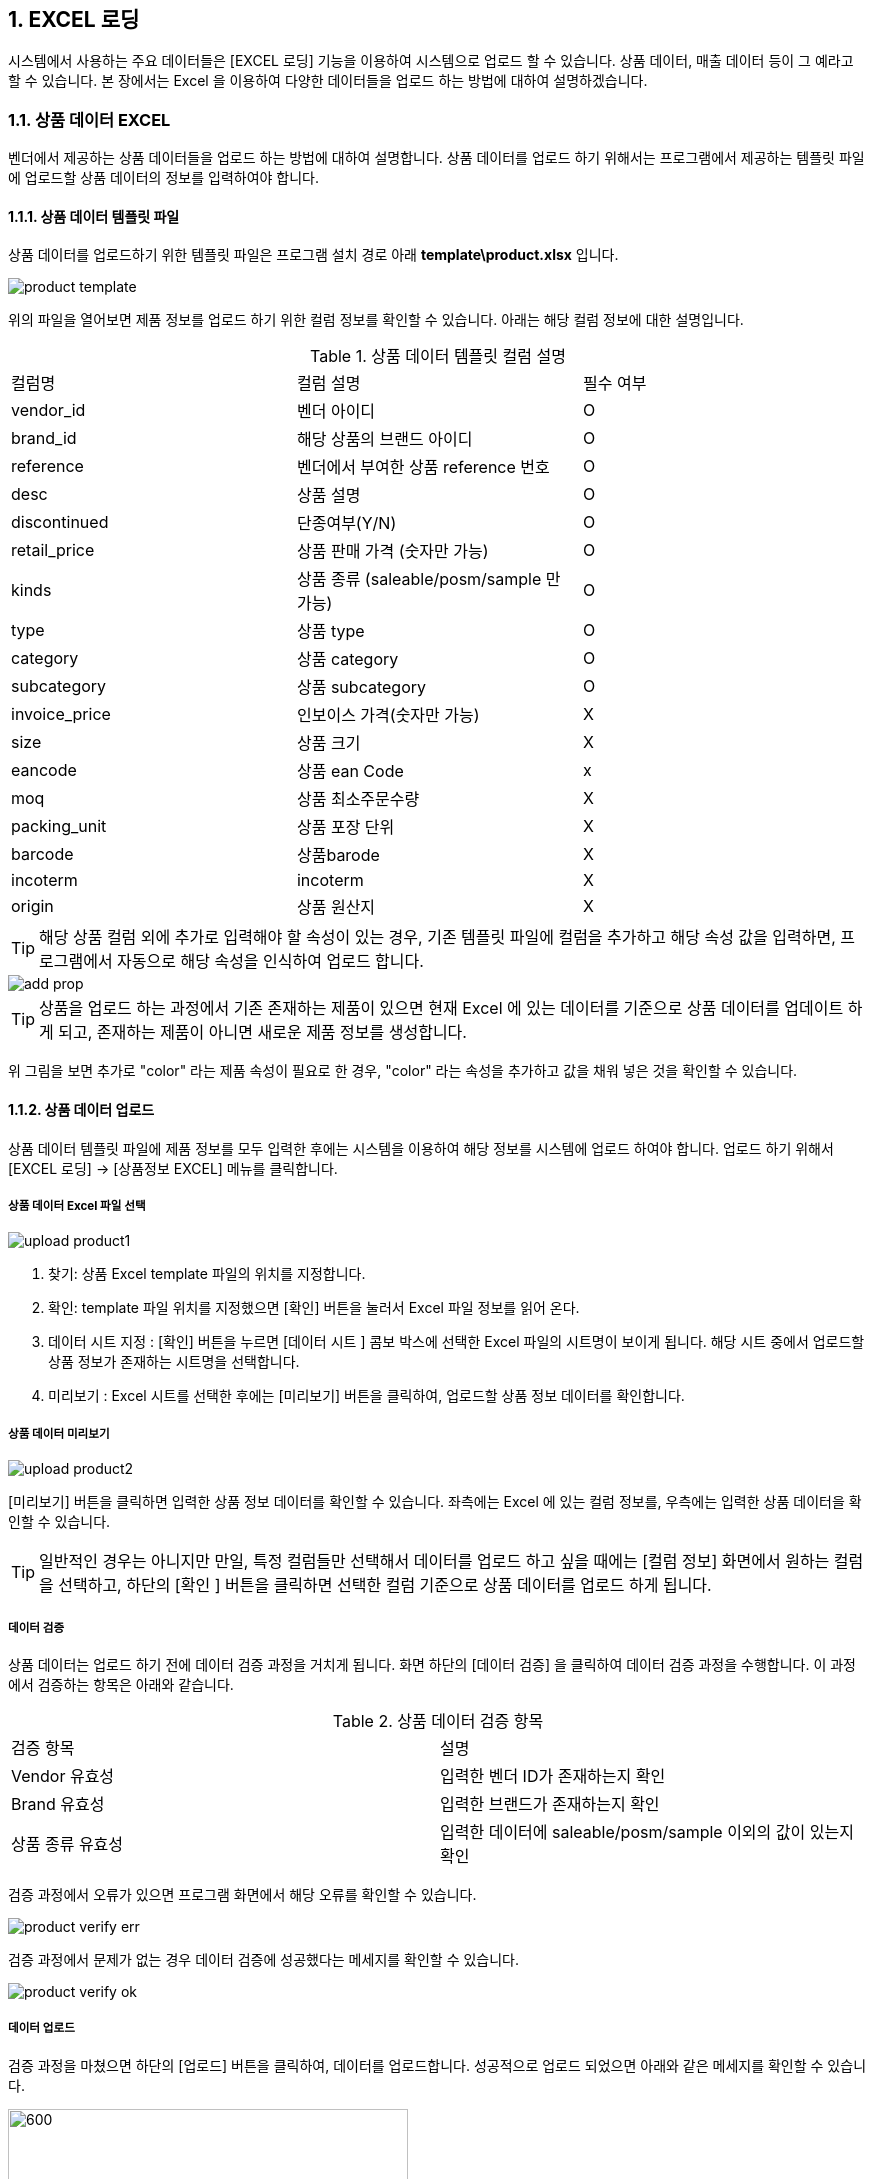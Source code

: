
:sectnums:

== EXCEL 로딩 ==
시스템에서 사용하는 주요 데이터들은 [EXCEL 로딩] 기능을  이용하여 시스템으로 업로드 할 수 있습니다. 상품 데이터, 매출 데이터 등이 그 예라고 할 수 있습니다. 본 장에서는 Excel 을 이용하여 다양한 데이터들을 업로드 하는 방법에 대하여 설명하겠습니다.

=== 상품 데이터 EXCEL ===
벤더에서 제공하는 상품 데이터들을 업로드 하는 방법에 대하여 설명합니다. 상품 데이터를 업로드 하기 위해서는 프로그램에서 제공하는 템플릿 파일에 업로드할 상품 데이터의 정보를 입력하여야 합니다.

==== 상품 데이터 템플릿 파일  ====
상품 데이터를 업로드하기 위한 템플릿 파일은 프로그램 설치 경로 아래  **template\product.xlsx** 입니다.

image::images/product_template.gif[]

위의 파일을 열어보면 제품 정보를 업로드 하기 위한 컬럼 정보를 확인할 수 있습니다. 아래는 해당 컬럼 정보에 대한 설명입니다.

.상품 데이터 템플릿 컬럼 설명
|===
|컬럼명 | 컬럼 설명 | 필수 여부
|vendor_id | 벤더 아이디 | O
|brand_id  | 해당 상품의 브랜드 아이디 | O
|reference | 벤더에서 부여한 상품 reference 번호 | O
|desc    | 상품 설명 | O
|discontinued | 단종여부(Y/N)| O
|retail_price | 상품 판매 가격 (숫자만 가능) | O
|kinds | 상품 종류 (saleable/posm/sample 만 가능) | O
|type | 상품 type | O
|category | 상품 category | O
|subcategory| 상품 subcategory | O
|invoice_price| 인보이스 가격(숫자만 가능) | X
|size | 상품 크기 | X
|eancode | 상품 ean Code | x
|moq | 상품 최소주문수량 | X
|packing_unit | 상품 포장 단위 | X
|barcode | 상품barode | X
|incoterm| incoterm |X
|origin| 상품 원산지 | X
|===

TIP: 해당 상품 컬럼 외에 추가로 입력해야 할 속성이 있는 경우, 기존 템플릿 파일에 컬럼을 추가하고 해당 속성 값을 입력하면, 프로그램에서 자동으로 해당 속성을 인식하여 업로드 합니다.

image::images/add_prop.gif[]

TIP: 상품을 업로드 하는 과정에서 기존 존재하는 제품이 있으면 현재 Excel 에 있는 데이터를 기준으로 상품 데이터를 업데이트 하게 되고, 존재하는 제품이 아니면 새로운 제품 정보를 생성합니다.

위 그림을 보면 추가로 "color" 라는 제품 속성이 필요로 한 경우, "color" 라는 속성을 추가하고 값을 채워 넣은 것을 확인할 수 있습니다.

==== 상품 데이터 업로드 ====
상품 데이터 템플릿 파일에 제품 정보를 모두 입력한 후에는 시스템을 이용하여 해당 정보를 시스템에 업로드 하여야 합니다. 업로드 하기 위해서 [EXCEL 로딩] -> [상품정보 EXCEL] 메뉴를 클릭합니다.

===== 상품 데이터 Excel 파일 선택 =====

image::images/upload_product1.gif[]

. 찾기: 상품 Excel template 파일의 위치를 지정합니다.
. 확인: template 파일 위치를 지정했으면 [확인] 버튼을 눌러서 Excel 파일 정보를 읽어 온다.
. 데이터 시트 지정 : [확인] 버튼을 누르면 [데이터 시트 ] 콤보 박스에 선택한 Excel 파일의 시트명이 보이게 됩니다. 해당 시트 중에서 업로드할 상품 정보가 존재하는 시트명을 선택합니다.
. 미리보기 : Excel 시트를 선택한 후에는 [미리보기] 버튼을 클릭하여, 업로드할 상품 정보 데이터를 확인합니다.

===== 상품 데이터 미리보기 =====
image::images/upload_product2.gif[]

[미리보기] 버튼을 클릭하면 입력한 상품 정보 데이터를 확인할 수 있습니다. 좌측에는 Excel 에 있는 컬럼 정보를, 우측에는 입력한 상품 데이터을 확인할 수 있습니다.

TIP: 일반적인 경우는 아니지만 만일, 특정 컬럼들만 선택해서 데이터를 업로드 하고 싶을 때에는 [컬럼 정보] 화면에서 원하는 컬럼을 선택하고, 하단의 [확인 ] 버튼을 클릭하면 선택한 컬럼 기준으로 상품 데이터를 업로드 하게 됩니다.

===== 데이터 검증 =====
상품 데이터는 업로드 하기 전에 데이터 검증 과정을 거치게 됩니다. 화면 하단의 [데이터 검증] 을 클릭하여 데이터 검증 과정을 수행합니다. 이 과정에서 검증하는 항목은 아래와 같습니다.

.상품 데이터 검증 항목
|===
|검증 항목 | 설명
|Vendor 유효성 | 입력한 벤더 ID가 존재하는지 확인
|Brand 유효성  | 입력한 브랜드가 존재하는지 확인
|상품 종류 유효성 | 입력한 데이터에 saleable/posm/sample 이외의 값이 있는지 확인
|===

검증 과정에서 오류가 있으면 프로그램 화면에서 해당 오류를 확인할 수 있습니다.

image::images/product_verify_err.gif[]

검증 과정에서 문제가 없는 경우 데이터 검증에 성공했다는 메세지를 확인할 수 있습니다.

image::images/product_verify_ok.gif[]

===== 데이터 업로드 =====
검증 과정을 마쳤으면 하단의 [업로드] 버튼을 클릭하여, 데이터를 업로드합니다.  성공적으로 업로드 되었으면 아래와 같은 메세지를 확인할 수 있습니다.

image::images/upload_product_success.gif[600,400]

업로드한 데이터를 확인하려면 [기준정보] -> [상품정보] 메뉴를 통하여, 해당 벤더를 선택하고 제품을 검색해서 정상적으로 상품 정보가 조회되는지 확인합니다.

image::images/search_product.gif[]

=== 브랜드별 입점정보 EXCEL ===
벤더에서 제공하는 제품의 입점 정보를 관리하는 화면입니다. 고객별로 어떠한 브랜드 제품이 공급되고 있는지에 대한 정보를 Excel 을 통하여 업로드 하게 됩니다. 이러한 데이터를 업로드 하기 위한 기본 템플릿 파일은 제공되지 않는다. 아래와 같은 과정을 통하여 데이터를 업로드 하면 됩니다.

. 등록하고자 하는 벤더 상품 조회
. 조회한 상픔 데이터 EXCEL로 다운 로드
. 다운 로드한 EXCEL에 입점 정보 입력
. 수정한 EXCEL 파일 업로드

위의 과정을 자세히 설명하겠습니다.

====  대상 상품 조회 ====

상품 정보 조회 방법::
프로그램 메뉴에서 [기준 정보] -> [브랜드별 입점 정보] 를 클릭합니다.


image::images/cust_product_list.gif[]

조회::
조회하려는 벤더와 고객을 선택하여 상품을 조회합니다. 조회된 화면을 보면 cust_reference 가 빈 값으로 보이는 상품들이 존재합니다. 해당 상품들의 의미는 벤더가 공급하는 상품으로는 등록되어 있지만, 선택한 고객의 입점 상품으로는 등록되어 있지 않은 상태를 의미합니다.

내려받기::
조회된 상품을 [내려받기] 버튼을 클릭하여 EXCEL로 저장합니다.

image::images/product_to_excel.gif[]

엑셀이 실행되면서 상품 데이터를 확인할 수 있습니다. 해당 파일을 적당한 이름으로 저장합니다.

==== 입점 정보 입력 ====

 저장한 엑셀 파일의 [cust_reference ] 컬럼에 고객이 부여한 상품 reference 번호를 입력합니다. 고객이 부여한 cust_reference 가 존재하지 않는 경우,  상품의 reference 번호를 그대로 넣어준다.

IMPORTANT: 컬럼명은 cust_id, cust_refernece 를 꼭 지켜줘야 합니다. 그렇지 않은 경우 제품이 정상적으로 업로드 되지 않는다. cust_reference 는 벤더가 부여한 원래 제품 referenece 가 아니고, 고객이 부여한 reference 임에 유의합니다.

참고로 현재 등록되어 있는 고객 ID 는 아래와 같습니다.

.고객 ID 정보
|===
|고객 ID | 고객이름
|AIR_BUSAN	|Air Busan
|ASIANA_AIRLINES	|Asiana Airlines
|CITY_PLUS	|CITY PLUS
|DONGWHA	|Dongwha
|ENTAS	|Entas
|GALLERIA	|Galleria
|GRAND	|Grand
|HDC	|HDC
|JDC	|JDC
|KOREAN_AIR	|Korean Air
|LOTTE|	Lotte
|LOTTE_MART	|Lotte Mart
|NULBO	|Nulbo
|SHILLA	|Shilla
|SHINSEGAE|	Shinsegae
|SSI	|SSI
|TRAVEL_PLACE	|Travel Place
|T-WAY	|T-Way
|===

==== 입점 데이터 업로드 ====
해당 데이터 입력이 완료 되었으면 정보를 입력한 Excel 파일을 이용하여, 입점 정보 데이터를 업로드 해야 합니다.

===== 입점정보 Excel 선택 =====
메뉴의 [EXCEL 로딩] -> [브랜드별 입점정보 EXCEL] 을 클릭합니다.  실행된 화면에서, 데이터 종류가 '브랜드 입점정보 데이터 업로드' 로 되어 있는지 확인합니다. 확인 후 해당 화면에서 [찾기] 버튼을 클릭하여, 금방 작성한 Excel 파일을 선택합니다.

image::images/customer-product1.gif[]

. 찾기: 입점정보 Excel template 파일의 위치를 지정합니다.
. 확인: template 파일 위치를 지정했으면 [확인] 버튼을 눌러서 Excel 파일 정보를 읽어 온다.
. 데이터 시트 지정 : [확인] 버튼을 누르면 [데이터 시트 ] 콤보 박스에 선택한 Excel 파일의 시트명이 보이게 됩니다. 해당 시트 중에서 업로드할 입점 상품 정보가 존재하는 시트명을 선택합니다.
. 미리보기 : Excel 시트를 선택한 후에는 [미리보기] 버튼을 클릭하여, 업로드할 입점 상품 정보 데이터를 확인합니다.

===== 데이터 미리보기 =====
[미리보기] 버튼을 클릭하여 업로드할 데이터를 확인합니다.

image::images/customer-product2.gif[600,400]

미리보기에서 입점 상품 데이터를 업로드하기 위한 필수 컬럼인 [prod_id],[cust_id],[cust_reference] 컬럼에 데이터가 올바르게 보이는지 확인합니다.

===== 데이터 업로드 =====
검증 과정을 마쳤으면 하단의 [업로드] 버튼을 클릭하여, 데이터를 업로드 합니다.  성공적으로 업로드 되었으면 아래와 같은 메세지를 확인할 수 있습니다.

image::images/upload_product_success.gif[600,400]

===== 데이터 확인 =====
데이터 업로드가 정상적으로 수행되었으면, 해당 데이터가 정상적으로 로딩되었는지 확인해야 합니다. 프로그램의 [기준정보] -> [브랜드별 입점 정보] 메뉴를 클릭합니다. 화면에서 검색하고자 하는 벤더와 고객을 선택하고 [조회] 버튼을 클릭하여, 금방 업로드한 데이터가 조회되는지 확인합니다.

image::images/customer-product3.gif[]

=== 거래 기본 정보 EXCEL ===
'거래 기본 정보 Excel' 기능은 고객 지점과 브랜드 사이의 거래에 대한 기본 정보를 입력하는 기능입니다.이러한 데이터를 업로드 하기 위한 기본 템플릿 파일은 제공되지 않는다. 아래와 같은 과정을 통하여 데이터를 업로드 하면 됩니다.

. 등록하고자 하는 거래 기본 정보 조회
. 조회한  데이터 엑셀로 다운 로드
. 다운 로드한 엑셀에 거래 기본 데이터 입력
. 수정한 엑셀 파일 업로드

위의 과정을 자세히 설명하겠습니다.

==== 거래 기본 정보 조회 ====

image::images/branch_brand.gif[]

. 브랜치: 고객 지점을 선택합니다.
. 브랜드: 브랜드를 선택합니다.
. 조 회 : 선택한 고객 지점과 브랜드 간의 거래 정보를 조회합니다. 정보가 존재하지 않는 경우 데이터는 조회되지 않는다. 데이터가 없더라도 템플릿으로 사용할 Excel 파일을 만드는 과정이기 때문에 문제 되지 않는다.
. 내려받기 : 조회한 내용을 엑셀로 내려 받고 적당한 이름으로 저장합니다.

==== 거래 기본 정보 입력 ====
저장한 Excel 파일에 거래 정보 데이터를 입력합니다.

image::images/branch_brand_excel.gif[]

현재 시스템에 등록되어 있는 고객 지점 ID 와 브랜드 ID 는 아래와 같습니다.


.고객 지점 ID 정보
|===
|고객 지점 ID | 고객 지점 이름
|cust_branch_id	|cust_branch_name
|AAL	|AAL
|AIR_BUSAN|	AIR BUSAN
|AIR_SEOUL	|AIR SEOUL
|CITY	| CITY PLUS INCHEON
|DSB	|DONGWHA BTQ
|DSG	|DONGWHA
|Enats	|Entas
|ESTAR	|E*STAR
|GRAND	|GRAND
|HDC	|HDC
|HSG	|HANWHA SEOUL
|JDC	|JDC
|JEJU_AIR	|JEJU AIR
|JIN_AIR	|JIN AIR
|KAL_CATERING|KAL (CATERING)
|KAL_GMPDU	|KAL (GMPDU)
|KAL_GMPUC	|KAL (GMPUC)
|KAL_ICNUCD|KAL (ICNUCD)
|LBB|	LOTTE BUSAN BTQ
|LBG|LOTTE BUSAN
|LCG|LOTTE COEX
|LGB|	LOTTE GIMHAE BOUTIQUE
|LGG|LOTTE GIMHAE
|LIC|LOTTE I|NCH|EON
|LM|LOTTE MART
|LO|LOTTE ONLINE
|LSB|LOTTE SEOUL BTQ
|LSC|LOTTE SEOUL
|LWB|LOTEE WORLD BTQ
|LWG|LOTTE WORLD
|Nulbo|Nulbo
|SCG	|SHINSEGAE CENTUM
|SDC|SHILLA HDC
|SDGO|SHILLA DAEGU
|SGG|SHILLA GIMPO
|SHA|SHILLA HOTEL ARCADE
|SIC|SHILLA INCHEON
|SJB|SHILLA JEJU BTQ
|SJG|SHILLA JEJU
|SO|SHILLA ONLINE
|SSB|SHILLA SEOUL BTQ
|SSC|	SHILLA SEOUL
|SSGG|SHINSEGAE DEP KANGNAM
|SSGI	|SHINSEGAE INCHEON
|SSGO	|SHINSEGAE ONLINE
|SSGS|	SHINSEGAE SEOUL
|SSI	|삼숭본사
|T-WAY	|T-WAY
|===

.브랜드 ID 정보
|===
| 브랜드 ID | 브랜드명
|AG	|Annick Goutal Perfume
|ALEX 	|ALEX
|ARDENTE	|ARDENTE
|AVENE	|AVENE
|BALLY|	Bally
|BALVENIE	|Balvenie
|BREO	|BREO
|BROSWAY	|BROSWAY
|BUCKLEY	|BUCKLEY
|BURBERRY	|BURBERRY
|CK	|Calvin Klein
|CLARINS	|Clarins
|CNP	|Hermes Perfume
|CO	|Marvel
|DAIM	|DAIM
|DALMORE	|DALMORE
|DKERN	|DYBERG/KERN
|DKNY	|DKNY
|DONGINBI	|Donginbi
|DRAMBUIE	|Drambuie
|E.ARMANI	|Emporio Armani
|FEODORA	|FEODORA
|FERRAGAMO	|Ferragamo
|FLIK |FLAK	FLIK FLAK
|FOGAL|	Fogal
|GJ	|Georg Jensen
|GLENFIDDICH	|Glenfiddich
|GRANTS	|Grants
|HACHEZ	|HACHEZ
|HAMILTON	|Hamilton
|HC	|HIPPIE CHIC
|HENDIRCK'S|	Hendirck's
|INEU	|INEU
|JLB	|JohnLobb
|KARTEL	|KARTEL
|KINNIVIE	|Kinnivie
|LACHO|	Lacho
|LB	|Luigi Borrelli
|LEXON|	LEXON
|LF	|Life Time
|LONGINE|	Longine
|M.SHOULDER	|Monkey Shoulder
|MBM	MARC |JACOBS
|MIRABELL|	MIRABELL
|MISAKI	|MISAKI
|MKORS|	Michael Kors
|NIKE	|Nike
|OG	|Ogram
|OREO	|Oreo
|PASHMA|	PASHMA
|PGH	|Peiro Guidi
|PLL|	Perfume Lolita Lempicka
|RADO	|RADO
|S.JERRY	|Sailor Jerry
|SANOTACT	|SANOTACT
|SEMPE	|Sempe
|SKAGEN	|SKAGEN
|SPEEDO |	SPEEDO
|SWAROVSKI	|Swarovski
|SWATCH	|SWATCH
|TB	|Travel Blue
|TIE-UPS	|Tie-Ups Belt
|TISSOT	|Tissot
|TOBLERONE	|TOBLERONE
|V.WESTWOOD	|Vivienne Westwood
|WENGER|	WENGER
|XELLENT|	XELLENT
|ZERO	|ZERO RH+
|Z-ZOOM	|Z-Zoom
|===


==== 거래 기본 정보 Excel 선택 ====
image::images/branch_brand2.gif[]

. 찾기: 거래 기본 정보 Excel template 파일의 위치를 지정합니다.
. 확인: template 파일 위치를 지정했으면 [확인] 버튼을 눌러서 Excel 파일 정보를 읽어 온다.
. 데이터 시트 지정 : [확인] 버튼을 누르면 [데이터 시트 ] 콤보 박스에 선택한 Excel 파일의 시트명이 보이게 됩니다. 해당 시트 중에서 업로드할 거래 기본 정보가 존재하는 시트명을 선택합니다.
. 미리보기 : Excel 시트를 선택한 후에는 [미리보기] 버튼을 클릭하여, 업로드할 거래기본 정보 데이터를 확인합니다.

===== 데이터 미리보기 =====
[미리보기] 버튼을 클릭하여 업로드할 데이터를 확인합니다.

image::images/branch_brand3.gif[]

===== 데이터 업로드 =====
검증 과정을 마쳤으면 하단의 [업로드] 버튼을 클릭하여, 데이터를 업로드 합니다.  성공적으로 업로드 되었으면 아래와 같은 메세지를 확인할 수 있습니다.

image::images/upload_product_success.gif[600,400]

===== 데이터 확인 =====
데이터 업로드가 정상적으로 수행되었으면, 해당 데이터가 정상적으로 로딩되었는지 확인해야 합니다. 프로그램의 [기준정보] -> [거래 기본 정보] 메뉴를 클릭합니다. 화면에서 검색하고자 하는 고객 지점과 브랜드를 선택하고 [조회] 버튼을 클릭하여, 금방 업로드한 데이터가 조회되는지 확인합니다.

image::images/branch_brand4.gif[]

=== 매출 실적 데이터 업로드 ===
매출 데이터를 업로드 하는 방법에 대하여 설명합니다. 다른 데이터와는 달리, 매출 데이터는 정형화된 템플릿 양식을 사용할 수 없습니다. 다양한 고객으로부터 전달되는 매출 데이터 양식이 표준화 되어 있지 않기 때문입니다. 이러한 난점을 해결하기 위하여 STA 시스템에서는 두가지 방식의 업로드 방식을 제공하고 있습니다. 첫번째는  [컬럼 매핑] 기능을 통한 매출 실적 데이터 업로드이고, 다른 하나는 템플릿 파일을 사용하는 것입니다. 해당 기능에 대해서는 아래에서 자세히 설명할 것입니다.

=== 매출 실적 EXCEL (컬럼 매핑) ===
컬럼 매핑을 통한 매출 데이터 업로드는 아래와 같은 과정을 거치게 됩니다.

. 매출 데이터 엑셀 선택
. 엑셀 컬럼과 매출 데이터 컬럼 매핑 (컬럼 매핑 기능 사용시)
. 매출 데이터 업로드

==== 매출 실적 데이터 Excel 파일명 형식 ====
매출 실적을 업로드 하기 위한 Excel 파일명은 아래의 명명 규칙을 준수하여야 합니다.
-----
YYYY#MM#벤더ID#브랜드ID#고객지점ID.xlsx
-----

예를 들어 '2018년 1월 Hermes의 Hermes Perfume 이라는 브랜드에 대한 롯데서울 지점 ' 의 매출 데이터 파일은 아래와 같은 엑셀 파일명을 갖고 있어야 합니다.
-----
2018#01#CNP#CNP#LSC.xls
-----

 * YYYY: 2018
 * MM : 01
 * 벤더ID : CNP
 * 브랜드ID : CNP
 * 고객지점ID : LSC

IMPORTANT: 위에서 보면 벤더ID 와 브랜드 ID 가 동일하다. 벤더ID 와 브랜드ID 가 동일한 경우도 있고, 다른 경우도 있기 때문에 정확히 확인해야 합니다.

==== 매출 실적 Excel 선택 ====
메뉴의 [EXCEL 로딩] -> [매출 실적 EXCEL (컬럼 매핑) ] 을 클릭합니다.  실행된 화면에서, 데이터 종류가  '매출 데이터 업로드 (매핑) ' 로 되어 있는지 확인합니다.

image::images/upload_sales1.gif[]
. 찾기: 매출 정보 Excel template 파일의 위치를 지정합니다.
. 확인: template 파일 위치를 지정했으면 [확인] 버튼을 눌러서 Excel 파일 정보를 읽어 온다. 이 과정에서 Excel 파일명에 지정한 벤더ID 와 브랜드ID 가 유효한지에 대한 검증작업을 거칩니다.
. 데이터 시트 지정 : [확인] 버튼을 누르면 [데이터 시트 ] 콤보 박스에 선택한 Excel 파일의 시트명이 보이게 됩니다. 해당 시트 중에서 업로드할 거래 기본 정보가 존재하는 시트명을 선택합니다.
. 미리보기 : Excel 시트를 선택한 후에는 [미리보기] 버튼을 클릭하여, 업로드할 매출 정보 데이터를 확인합니다.


==== 매출 실적 데이터 미리보기 ====
화면의 [미리보기] 를 클릭하여 현재 입력된 Excel 의 매출 데이터를 확인합니다. 매출 데이터가 어떠한 형식으로 입력되어 있는지 확인합니다.

image::images/upload_sales2.gif[]

중간 화면에 있는 벤더ID, 브랜드ID, 고객지점ID, 년/월 정보가 올바르게 설정이 되었는지 확인합니다. 그리고, 미리보기 창에서 매출 데이터가 올바르게 보이는지 확인하고 [컬럼정보] 란에 지금 설정한 Excel 파일의 컬럼이 올바르게 보이는지 확인합니다.

==== 컬럼 매핑 ====
기존의 다른 기준 정보 데이터와는 달리 매출 데이터는 다양한 형식의 입력 데이터를 지원할 수 있어야 하기 때문에 ** 컬럼 매핑 ** 기능을 제공하고있습니다. 컬럼 매핑 기능이란, 업로드하고자 하는 Excel 의 컬럼과 시스템 데이터베이스의 매출 테이블 컬럼끼리 연결 관계를 지정하는 것입니다. 우선 시스템에서 관리하는 매출 테이블의 주요 컬럼은 아래와 같습니다.

.매출 테이블 주요 컬럼
|===
|컬럼명 | 설명  | 비고|
|vendor_id	| 벤더 ID | 입력파일명에서 제공|
|brand_id	| 브랜드 ID  | 입력파일명에서 제공|
|cust_branch_id	| 고객지점 ID  | 입력파일명에서 제공|
| year	| 년 | 입력파일명에서 제공|
|month	 | 월  | 입력파일명에서 제공|
|reference	 | |벤더 상품 reference |
|cust reference | 고객이 부여한 상품 번호 ||
|in_qty	| 입고량 |  |
|in_amt	| 입고금액 | |
|out_qty	 | 판매량 | |
|out_amt	 |판매금액 | |
|stock_qty  |재고량 ||
|stock_amt	 |재고금액||
|retail_price |판매가격 ||
|sales_id | 매출데이터 구분 ID | 이미 존재하고 있는 매출 데이터를 수정할 때 사용|
|===

매출 테이블의 주요 컬럼에 모두 매핑을 지을 수 없는 경우가 많을 것입니다. 최대한 가능한 컬럼까지 매핑을 설정하기를 권합니다. 컬럼 매핑을 진행하기 위하여 화면상의 [컬럼 매핑 ] 버튼을 클릭합니다.

image::images/upload_sales3.gif[]

[컬럼 매핑] 버튼을 클릭하면, 컬럼 매핑을 설정할 수 있는 화면이 하단에 생성됩니다. 현재 보이는 컬럼은 시스템에서 사용하는 매출 테이블 컬럼입니다. 해당 컬럼에 데이터를 제공하는 Excel 파일의 컬럼을 지정합니다. 해당하는 컬럼이 없는 경우에는 비워 놓는다.

image::images/upload_sales4.gif[]

위에서 설정한 컬럼 매핑은 아래와 같은 의미입니다.

|===
| 시스템 테이블 컬럼 | Excel 컬럼  | 비고
|CUST_REFERENCE	| 매핑 관계 없음 |
|REFERENCE	| reference  |
|SALES_ID | 매핑 관계 없음|
|RULE DESCRIPTION | 매핑 관계 없음 | 매핑룰을 저장하는데 사용됨. 나중에 매핑룰을 찾을 때 사용되므로, 사용자 본인이 인식하기 좋은 이름으로 설정합니다.
|IN_AMT | in_amt |
|IN_QTY | in_qty |
|OUT_AMT | out_amt |
|OUT_QTY | out_qty |
|STOCK_AMT | 매핑 관계 없음 |
|STOCK_QTY | stock_qty |
|===

매핑 관계를 생성했다면, 나중에 재사용 할 수 있게끔 [룰저장] 버튼을 눌러서 룰을 저장할 수 있습니다.

TIP: [룰오픈] 을 통해서 룰을 불러온 경우 [룰저장] 버튼을 누르면 새로운 이름으로 저장하거나, 기존 룰을 업데이트 할 수 있습니다.

==== 데이터 유효성 검증 ====
컬럼 매핑이 끝났으면 하단의 [데이터 검증] 버튼을 눌러서 입력할 매출 데이터의 유효성을 검증합니다. 현재 버전에서는 입력한 매출 데이터의 상품 reference 번호가 유효한 값인지 여부에 대해서 검증합니다.

image::images/upload_sales5.gif[]

==== 매출 데이터 업로드 ====

===== 업로드 모드 =====
데이터 업로드 모드에는 세가지가 존재합니다. 

image::images/upload_mode.gif[]

기본모드:: 기본 모드는 현재 있는 매출 데이터를 삭제하고 다시 업로드하는 모드입니다. 

업데이트 모드 :: 업데이트 모드는 현재 있는 매출 데이터를 삭제하지 않고,  기존 매출 데이터에서 in_amt, in_qty, out_amt, out_qty, stock_amt, stock_qty 항목에 대하여 업데이트가 수행되는 모드입니다. 

Summary 모드:: Summary 모드가 활성화 되어 있으면, 업로드 하려는 엑셀 매출데이터에서 중복되는 reference 가 존재하는 경우 in_amt, in_qty, out_amt, out_qty, stock_amt, stock_qty 항목에 대하여 합을 구한 후 업로드하는 모드입니다. 


데이터 유효성 검증이 성공적으로 수행되었으면, 하단의 [업로드] 버튼을 클릭하여, 매출 데이터를 업로드합니다.  성공적으로 업로드 되었으면 아래와 같은 메세지를 확인할 수 있습니다.

image::images/upload_product_success.gif[600,400]

==== 매출 데이터 확인 ====
업로드한 매출 데이터를 확인하기 위해서 프로그램의 [Sales]->[실적정보 조회/수정] 메뉴를 클릭합니다. 실행한 화면에서 벤더 정보, 브랜드 정보, 고객 지점 정보, 년/ 월 정보를 설정하고 [검색] 버튼을 클릭합니다. 조회된 데이터가 올바른지 확인합니다.

image::images/upload_sales6.gif[]


=== 매출실적 EXCEL (텔플릿) ===
특정 벤더인 경우에는 컬럼 매핑을 통해서 매출실적 데이터를 업로드 하는 것이 번거로운 작업이 되는 경우가 있습니다. 브랜드가 너무 많은 경우, 각 브랜드마다 매출 실적 EXCEL 데이터를 만들고 업로드 하는 것이 비효율적이라고 판단이 되는 경우 템플릿 파일을 활용하여 매출 실적 데이터를 업로드 할 수 있습니다. 

==== 매출실적 템플릿 파일 ====
매출 실적 데이터 템플릿 파일은 상 프로그램 설치 경로 아래 template\sales_upload_template.xlsx 입니다. 

image::images/upload_sales7.gif[]

위의 파일을 열어보면 제품 정보를 업로드 하기 위한 컬럼 정보를 확인할 수 있습니다. 아래는 해당 컬럼 정보에 대한 설명입니다.

.매출 데이터 템플릿 컬럼 설명
|===
|컬럼명 | 컬럼 설명 | 필수 여부 | 비고 
|vendor_id | 벤더 아이디 | O | 
|brand_id  | 해당 상품의 브랜드 아이디 | O | 
|cust_id | 고객 아이디 | O | 
|margin | 해당 상품 마진율 | X | 값이 없는 경우 마스터 데이터 값 적용 
|cust_branch_id | 고객 지점 아이디 | O | 
| year | 매출 년도 | O | 
| month | 매출 월 | O |
|reference | 상품 reference 번호 | O |
|retail_price |판매가격 | X | 값이 없는 경우 마스터 데이터 값 적용함
|in_qty	| 입고량 |  X |
|in_amt	| 입고금액 |X |
|out_qty	 | 판매량 |X |
|out_amt	 | 판매금액 |X |
|stock_qty  |재고량 |X |
|stock_amt	| 재고금액|X |
|
|===

IMPORTANT: 템플릿  파일을 이용하면, 다수의 벤더, 브랜드 의 매출 데이터를 한번에 업로드 할 수 있는 장점이 있습니다. 

TIP: 매출 데이터를 업로드 하는 과정에서 기존 데이터가  있으면 현재 Excel 에 있는 데이터를 기준으로 매출 데이터를 업데이트 하게 되고, 존재하지 않으면 새로운 매출 데이터를 생성합니다.


==== 매출 데이터 업로드 ====
매출 데이터 템플릿 파일에 매출 정보를 모두 입력한 후에는 시스템을 이용하여 해당 정보를 시스템에 업로드 하여야 합니다. 

==== 매출 실적 Excel 선택 ====
메뉴의 [EXCEL 로딩] -> [매출 실적 EXCEL (템플릿 사용) ] 을 클릭합니다.  실행된 화면에서, 데이터 종류가  '매출 데이터 업로드 (템플릿) ' 로 되어 있는지 확인합니다.

image::images/upload_sales8.gif[]

. 찾기: 매출 정보 Excel template 파일의 위치를 지정합니다.
. 확인: template 파일 위치를 지정했으면 [확인] 버튼을 눌러서 Excel 파일 정보를 읽어 온다. 
. 데이터 시트 지정 : [확인] 버튼을 누르면 [데이터 시트 ] 콤보 박스에 선택한 Excel 파일의 시트명이 보이게 됩니다. 해당 시트 중에서 업로드할 거래 기본 정보가 존재하는 시트명을 선택합니다.
. 미리보기 : Excel 시트를 선택한 후에는 [미리보기] 버튼을 클릭하여, 업로드할 매출 정보 데이터를 확인합니다.

==== 매출 실적 데이터 미리보기 ====
화면의 [미리보기] 를 클릭하여 현재 입력된 Excel 의 매출 데이터를 확인합니다. 매출 데이터가 어떠한 형식으로 입력되어 있는지 확인합니다.

image::images/upload_sales9.gif[]

===== 데이터 검증 =====
매출 데이터는 업로드 하기 전에 데이터 검증 과정을 거치게 됩니다. 화면 하단의 [데이터 검증] 을 클릭하여 데이터 검증 과정을 수행합니다. 이 과정에서 검증하는 항목은 아래와 같습니다.

.상품 데이터 검증 항목
|===
|검증 항목 | 설명
|Vendor 유효성 | 입력한 벤더 ID가 존재하는지 확인
|Brand 유효성  | 입력한 브랜드가 존재하는지 확인
|Customer 유효성 | 입력한 고객 ID 가 존재하는지 확인
|Customer Branch 유효성 | 입력한 고객 지점 ID 가 존재하는지 확인
|상품 유효성 | 해당 제품의 reference 가 존재하는지 확인
|===


검증 과정에서 문제가 없는 경우 데이터 검증에 성공했다는 메세지를 확인할 수 있습니다.

image::images/upload_sales10.gif[]

===== 데이터 업로드 =====
검증 과정을 마쳤으면 하단의 [업로드] 버튼을 클릭하여, 데이터를 업로드합니다.  성공적으로 업로드 되었으면 아래와 같은 메세지를 확인할 수 있습니다.

image::images/upload_product_success.gif[600,400]

==== 매출 데이터 확인 ====
업로드한 매출 데이터를 확인하기 위해서 프로그램의 [Sales]->[실적정보 조회/수정] 메뉴를 클릭합니다. 실행한 화면에서 벤더 정보, 브랜드 정보, 고객 지점 정보, 년/ 월 정보를 설정하고 [검색] 버튼을 클릭합니다. 조회된 데이터가 올바른지 확인합니다.

image::images/upload_sales6.gif[]


=== 목표/Budget 데이터 업로드 ===





